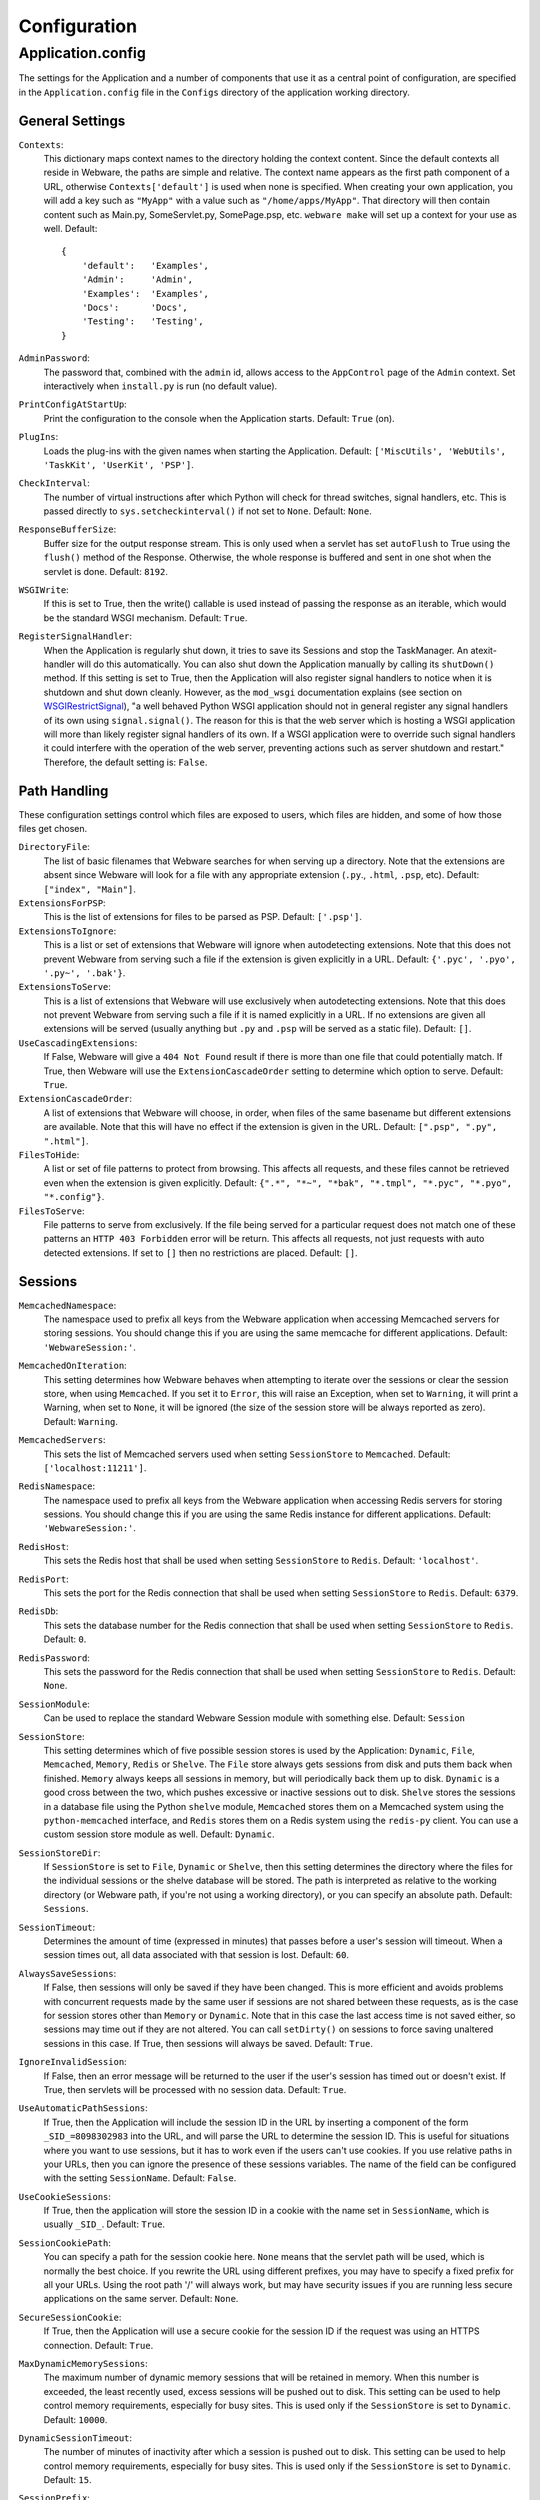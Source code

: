 .. _configuration:

Configuration
=============

Application.config
------------------

The settings for the Application and a number of components that use it as a central point of configuration, are specified in the ``Application.config`` file in the ``Configs`` directory of the application working directory.

General Settings
~~~~~~~~~~~~~~~~

``Contexts``:
    This dictionary maps context names to the directory holding the context content. Since the default contexts all reside in Webware, the paths are simple and relative. The context name appears as the first path component of a URL, otherwise ``Contexts['default']`` is used when none is specified. When creating your own application, you will add a key such as ``"MyApp"`` with a value such as ``"/home/apps/MyApp"``. That directory will then contain content such as Main.py, SomeServlet.py, SomePage.psp, etc. ``webware make`` will set up a context for your use as well. Default::

        {
            'default':   'Examples',
            'Admin':     'Admin',
            'Examples':  'Examples',
            'Docs':      'Docs',
            'Testing':   'Testing',
        }

``AdminPassword``:
    The password that, combined with the ``admin`` id, allows access to the ``AppControl`` page of the ``Admin`` context. Set interactively when ``install.py`` is run (no default value).
``PrintConfigAtStartUp``:
    Print the configuration to the console when the Application starts. Default: ``True`` (on).
``PlugIns``:
    Loads the plug-ins with the given names when starting the Application. Default: ``['MiscUtils', 'WebUtils', 'TaskKit', 'UserKit', 'PSP']``.
``CheckInterval``:
    The number of virtual instructions after which Python will check for thread switches, signal handlers, etc. This is passed directly to ``sys.setcheckinterval()`` if not set to ``None``. Default: ``None``.
``ResponseBufferSize``:
    Buffer size for the output response stream. This is only used when a servlet has set ``autoFlush`` to True using the ``flush()`` method of the Response. Otherwise, the whole response is buffered and sent in one shot when the servlet is done. Default: ``8192``.
``WSGIWrite``:
    If this is set to True, then the write() callable is used instead of passing the response as an iterable, which would be the standard WSGI mechanism. Default: ``True``.
``RegisterSignalHandler``:
    When the Application is regularly shut down, it tries to save its Sessions and stop the TaskManager. An atexit-handler will do this automatically. You can also shut down the Application manually by calling its ``shutDown()`` method. If this setting is set to True, then the Application will also register signal handlers to notice when it is shutdown and shut down cleanly. However, as the ``mod_wsgi`` documentation explains (see section on WSGIRestrictSignal_), "a well behaved Python WSGI application should not in general register any signal handlers of its own using ``signal.signal()``. The reason for this is that the web server which is hosting a WSGI application will more than likely register signal handlers of its own. If a WSGI application were to override such signal handlers it could interfere with the operation of the web server, preventing actions such as server shutdown and restart." Therefore, the default setting is: ``False``.

    .. _WSGIRestrictSignal: https://modwsgi.readthedocs.io/en/develop/configuration-directives/WSGIRestrictSignal.html

Path Handling
~~~~~~~~~~~~~

These configuration settings control which files are exposed to users, which files are hidden, and some of how those files get chosen.

``DirectoryFile``:
    The list of basic filenames that Webware searches for when serving up a directory. Note that the extensions are absent since Webware will look for a file with any appropriate extension (``.py``., ``.html``, ``.psp``, etc). Default: ``["index", "Main"]``.
``ExtensionsForPSP``:
    This is the list of extensions for files to be parsed as PSP. Default: ``['.psp']``.
``ExtensionsToIgnore``:
    This is a list or set of extensions that Webware will ignore when autodetecting extensions. Note that this does not prevent Webware from serving such a file if the extension is given explicitly in a URL. Default: ``{'.pyc', '.pyo', '.py~', '.bak'}``.
``ExtensionsToServe``:
    This is a list of extensions that Webware will use exclusively when autodetecting extensions. Note that this does not prevent Webware from serving such a file if it is named explicitly in a URL. If no extensions are given all extensions will be served (usually anything but ``.py`` and ``.psp`` will be served as a static file). Default: ``[]``.
``UseCascadingExtensions``:
    If False, Webware will give a ``404 Not Found`` result if there is more than one file that could potentially match. If True, then Webware will use the ``ExtensionCascadeOrder`` setting to determine which option to serve. Default: ``True``.
``ExtensionCascadeOrder``:
    A list of extensions that Webware will choose, in order, when files of the same basename but different extensions are available. Note that this will have no effect if the extension is given in the URL. Default: ``[".psp", ".py", ".html"]``.
``FilesToHide``:
    A list or set of file patterns to protect from browsing. This affects all requests, and these files cannot be retrieved even when the extension is given explicitly. Default: ``{".*", "*~", "*bak", "*.tmpl", "*.pyc", "*.pyo", "*.config"}``.
``FilesToServe``:
    File patterns to serve from exclusively. If the file being served for a particular request does not match one of these patterns an ``HTTP 403 Forbidden`` error will be return. This affects all requests, not just requests with auto detected extensions. If set to ``[]`` then no restrictions are placed. Default: ``[]``.

Sessions
~~~~~~~~

``MemcachedNamespace``:
    The namespace used to prefix all keys from the Webware application when accessing Memcached servers for storing sessions. You should change this if you are using the same memcache for different applications. Default: ``'WebwareSession:'``.
``MemcachedOnIteration``:
    This setting determines how Webware behaves when attempting to iterate over the sessions or clear the session store, when using ``Memcached``. If you set it to ``Error``, this will raise an Exception, when set to ``Warning``, it will print a Warning, when set to ``None``, it will be ignored (the size of the session store will be always reported as zero). Default: ``Warning``.
``MemcachedServers``:
    This sets the list of Memcached servers used when setting ``SessionStore`` to ``Memcached``. Default: ``['localhost:11211']``.
``RedisNamespace``:
    The namespace used to prefix all keys from the Webware application when accessing Redis servers for storing sessions. You should change this if you are using the same Redis instance for different applications. Default: ``'WebwareSession:'``.
``RedisHost``:
    This sets the Redis host that shall be used when setting ``SessionStore`` to ``Redis``. Default: ``'localhost'``.
``RedisPort``:
    This sets the port for the Redis connection that shall be used when setting ``SessionStore`` to ``Redis``. Default: ``6379``.
``RedisDb``:
    This sets the database number for the Redis connection that shall be used when setting ``SessionStore`` to ``Redis``. Default: ``0``.
``RedisPassword``:
    This sets the password for the Redis connection that shall be used when setting ``SessionStore`` to ``Redis``. Default: ``None``.
``SessionModule``:
    Can be used to replace the standard Webware Session module with something else. Default: ``Session``
``SessionStore``:
    This setting determines which of five possible session stores is used by the Application: ``Dynamic``, ``File``, ``Memcached``, ``Memory``, ``Redis`` or ``Shelve``. The ``File`` store always gets sessions from disk and puts them back when finished. ``Memory`` always keeps all sessions in memory, but will periodically back them up to disk. ``Dynamic`` is a good cross between the two, which pushes excessive or inactive sessions out to disk. ``Shelve`` stores the sessions in a database file using the Python ``shelve`` module, ``Memcached`` stores them on a Memcached system using the ``python-memcached`` interface, and ``Redis`` stores them on a Redis system using the ``redis-py`` client. You can use a custom session store module as well. Default: ``Dynamic``.
``SessionStoreDir``:
    If ``SessionStore`` is set to ``File``, ``Dynamic`` or ``Shelve``, then this setting determines the directory where the files for the individual sessions or the shelve database will be stored. The path is interpreted as relative to the working directory (or Webware path, if you're not using a working directory), or you can specify an absolute path. Default: ``Sessions``.
``SessionTimeout``:
    Determines the amount of time (expressed in minutes) that passes before a user's session will timeout. When a session times out, all data associated with that session is lost. Default: ``60``.
``AlwaysSaveSessions``:
    If False, then sessions will only be saved if they have been changed. This is more efficient and avoids problems with concurrent requests made by the same user if sessions are not shared between these requests, as is the case for session stores other than ``Memory`` or ``Dynamic``. Note that in this case the last access time is not saved either, so sessions may time out if they are not altered. You can call ``setDirty()`` on sessions to force saving unaltered sessions in this case. If True, then sessions will always be saved. Default: ``True``.
``IgnoreInvalidSession``:
    If False, then an error message will be returned to the user if the user's session has timed out or doesn't exist. If True, then servlets will be processed with no session data. Default: ``True``.
``UseAutomaticPathSessions``:
    If True, then the Application will include the session ID in the URL by inserting a component of the form ``_SID_=8098302983`` into the URL, and will parse the URL to determine the session ID. This is useful for situations where you want to use sessions, but it has to work even if the users can't use cookies. If you use relative paths in your URLs, then you can ignore the presence of these sessions variables. The name of the field can be configured with the setting ``SessionName``. Default: ``False``.
``UseCookieSessions``:
    If True, then the application will store the session ID in a cookie with the name set in ``SessionName``, which is usually ``_SID_``. Default: ``True``.
``SessionCookiePath``:
    You can specify a path for the session cookie here. ``None`` means that the servlet path will be used, which is normally the best choice. If you rewrite the URL using different prefixes, you may have to specify a fixed prefix for all your URLs. Using the root path '/' will always work, but may have security issues if you are running less secure applications on the same server. Default: ``None``.
``SecureSessionCookie``:
    If True, then the Application will use a secure cookie for the session ID if the request was using an HTTPS connection. Default: ``True``.
``MaxDynamicMemorySessions``:
    The maximum number of dynamic memory sessions that will be retained in memory. When this number is exceeded, the least recently used, excess sessions will be pushed out to disk. This setting can be used to help control memory requirements, especially for busy sites. This is used only if the ``SessionStore`` is set to ``Dynamic``. Default: ``10000``.
``DynamicSessionTimeout``:
    The number of minutes of inactivity after which a session is pushed out to disk. This setting can be used to help control memory requirements, especially for busy sites. This is used only
    if the ``SessionStore`` is set to ``Dynamic``. Default: ``15``.
``SessionPrefix``:
    This setting can be used to prefix the session IDs with a string. Possible values are ``None`` (don't use a prefix), ``"hostname"`` (use the hostname as the prefix), or any other string (use that string as the prefix). You can use this for load balancing, where each Webware server uses a different prefix. You can then use mod_rewrite_ or other software for load-balancing to redirect each user back to the server they first accessed. This way the backend servers do not have to share session data. Default: ``None``.

    .. _mod_rewrite: https://httpd.apache.org/docs/current/mod/mod_rewrite.html

``SessionName``:
    This setting can be used to change the name of the field holding the session ID. When the session ID is stored in a cookie and there are applications running on different ports on the same host, you should choose different names for the session IDs, since the web browsers usually do not distinguish the ports when storing cookies (the port cookie-attribute introduced with RFC 2965 is not used). Default: ``_SID_``.
``ExtraPathInfo``:
    When enabled, this setting allows a servlet to be followed by additional path components which are accessible via HTTPRequest's ``extraURLPath()``. For subclasses of ``Page``, this would be ``self.request().extraURLPath()``. Default: ``False``.
``UnknownFileTypes``:
    This setting controls the manner in which Webware serves "unknown extensions" such as .html, .css, .js, .gif, .jpeg etc. The default setting specifies that the servlet matching the file is cached in memory. You may also specify that the contents of the files shall be cached in memory if they are not too large.

    If you are concerned about performance, use mod_rewrite_ to avoid accessing Webware for static content.

    The ``Technique`` setting can be switched to ``"redirectSansAdapter"``, but this is an experimental setting with some known problems.

    Default::

        {
            'ReuseServlets': True,  # cache servlets in memory
            'Technique': 'serveContent',  # or 'redirectSansAdapter'
            # If serving content:
            'CacheContent': False,  # set to True for caching file content
            'MaxCacheContentSize': 128*1024,  # cache files up to this size
            'ReadBufferSize': 32*1024  # read buffer size when serving files
        }

Caching
~~~~~~~

``CacheServletClasses``:
    When set to False, the Application will not cache the classes that are loaded for servlets. This is for development and debugging. You usually do not need this, as servlet modules are reloaded if the file is changed. Default: ``True`` (caching on).
``CacheServletInstances``:
    When set to False, the Application will not cache the instances that are created for servlets. This is for development and debugging. You usually do not need this, as servlet modules are reloaded and cached instances purged when the servlet file changes. Default: ``True`` (caching on).
``CacheDir``:
    This is the name of the directory where things like compiled PSP templates are cached. Webware creates a subdirectory for every plug-in in this directory. The path is interpreted as relative to the working directory (or Webware path, if you're not using a working directory), or you can specify an absolute path. Default: ``Cache``.
``ClearPSPCacheOnStart``:
    When set to False, the Application will allow PSP instances to persist from one application run to the next. If you have PSPs that take a long time to compile, this can give a speedup. Default: ``False`` (cache will persist).
``ReloadServletClasses``:
    During development of an application, servlet classes will be changed very frequently. The AutoReload mechanism could be used to detect such changes and to reload modules with changed servlet classes, but it would cause an application restart every time a servlet class is changed. So by default, modules with servlet classes are reloaded without restarting the server. This can potentially cause problems when other modules are dependent on the reloaded module because the dependent modules will not be reloaded. To allow reloading only using the AutoReload mechanism, you can set ``ReloadServletClasses`` to ``False`` in such cases. Default: ``True`` (quick and dirty reloading).

Errors
~~~~~~

``ShowDebugInfoOnErrors``:
    If True, then uncaught exceptions will not only display a message for the user, but debugging information for the developer as well. This includes the traceback, HTTP headers, form fields, environment and process ids. You will most likely want to turn this off when deploying the site for users. Default: ``True``.
``EnterDebuggerOnException``:
    If True, and if the AppServer is running from an interactive terminal, an uncaught exception will cause the application to enter the debugger, allowing the developer to call functions, investigate variables, etc. See the Python debugger (pdb) docs for more information. You will certainly want to turn this off when deploying the site. Default: ``False`` (off).
``IncludeEditLink``:
    If True, an "[edit]" link will be put next to each line in tracebacks. That link will point to a file of type ``application/x-webware-edit-file``, which you should configure your browser to run with ``bin/editfile.py``. If you set your favorite Python editor in ``editfile.py`` (e.g. ``editor = 'Vim'``), then it will automatically open the respective Python module with that editor and put the cursor on the erroneous line. Default: ``True``.
``IncludeFancyTraceback``:
    If True, then display a fancy, detailed traceback at the end of the error page. It will include the values of local variables in the traceback. This makes use of a modified version of ``cgitb.py`` which is included with Webware as ``CGITraceback.py``. The original version was written by Ka-Ping Yee. Default: ``False`` (off).
``FancyTracebackContext``:
    The number of lines of source code context to show if IncludeFancyTraceback is turned on. Default: ``5``.
``UserErrorMessage``:
    This is the error message that is displayed to the user when an uncaught exception escapes a servlet. Default: ``"The site is having technical difficulties with this page. An error has been logged, and the problem will be fixed as soon as possible. Sorry!"``
``ErrorLogFilename``:
    The name of the file where exceptions are logged. Each entry contains the date and time, filename, pathname, exception name and data, and the HTML error message filename (assuming there is one). Default: ``Errors.csv``.
``SaveErrorMessages``:
    If True, then errors (e.g., uncaught exceptions) will produce an HTML file with both the user message and debugging information. Developers/administrators can view these files after the fact, to see the details of what went wrong. These error messages can take a surprising amount of space. Default: ``True`` (do save).
``ErrorMessagesDir``:
    This is the name of the directory where HTML error messages get stored. The path is interpreted as relative to the working directory, or you can specify an absolute path.Default: ``ErrorMsgs``.
``EmailErrors``:
    If True, error messages are e-mailed out according to the ErrorEmailServer and ErrorEmailHeaders settings. You must also set ``ErrorEmailServer`` and ``ErrorEmailHeaders``. Default: ``False`` (false/do not email).
``EmailErrorReportAsAttachment``:
    Set to True to make HTML error reports be emailed as text with an HTML attachment, or False to make the html the body of the message. Default: ``False`` (HTML in body).
``ErrorEmailServer``:
    The SMTP server to use for sending e-mail error messages, and, if required, the port, username and password, all separated by colons. For authentication via "SMTP after POP", you can furthermore append the name of a POP3 server, the port to be used and an ``SSL`` flag. Default: ``'localhost'``.
``ErrorEmailHeaders``:
    The e-mail headers used for e-mailing error messages. Be sure to configure ``"From"``, ``"To"`` and ``"Reply-To"`` before turning ``EmailErrors`` on. Default::

        {
            'From':         'webware@mydomain,
            'To':           ['webware@mydomain'],
            'Reply-To':     'webware@mydomain',
            'Content-Type': 'text/html',
            'Subject':      'Error'
        }

``ErrorPage``:
    You can use this to set up custom error pages for HTTP errors and any other exceptions raised in Webware servlets. Set it to the URL of a custom error page (any Webware servlet) to catch all kinds of exceptions. If you want to catch only particular errors, you can set it to a dictionary mapping the names of the corresponding exception classes to the URL to which these exceptions should be redirected. For instance::

       {
            'HTTPNotFound': '/Errors/NotFound',
            'CustomError':  '/Errors/Custom'
       }

    If you want to catch any exceptions except HTTP errors, you can set it to::

        {
            'Exception':     '/ErrorPage',
            'HTTPException': None
        }

    Whenever one of the configured exceptions is thrown in a servlet, you will be automatically forwarded to the corresponding error page servlet. More specifically defined exceptions overrule the more generally defined. You can even forward from one error page to another error page unless you are not creating loops. In an ``HTTPNotFound`` error page, the servlet needs to determine the erroneous URI with ``self.request().previousURI()``, since the ``uri()`` method returns the URI of the current servlet, which is the error page itself. When a custom error page is displayed, the standard error handler will not be called. So if you want to generate an error email or saved error report, you must do so explicitly in your error page servlet. Default: ``None`` (no custom error page).
``MaxValueLengthInExceptionReport``:
    Values in exception reports are truncated to this length, to avoid excessively long exception reports. Set this to ``None`` if you don't want any truncation. Default: ``500``.
``RPCExceptionReturn``:
    Determines how much detail an RPC servlet will return when an exception occurs on the server side. Can take the values, in order of increasing detail, ``"occurred"``, ``"exception"`` and ``"traceback"``. The first reports the string ``"unhandled exception``", the second prints the actual exception, and the third prints both the exception and accompanying traceback. All returns are always strings. Default: ``"traceback"``.
``ReportRPCExceptionsInWebware``:
    True means report exceptions in RPC servlets in the same way as exceptions in other servlets, i.e. in the logfiles, the error log, and/or by email. False means don't report the exceptions on the server side at all; this is useful if your RPC servlets are raising exceptions by design and you don't want to be notified. Default: ``True`` (do report exceptions).

Logging
~~~~~~~

``LogActivity``:
    If True, then the execution of each servlet is logged with useful information such as time, duration and whether or not an error occurred. Default: ``True``.
``ActivityLogFilenames``:
    This is the name of the file that servlet executions are logged to. This setting has no effect if ``LogActivity`` is False. The path can be relative to the Webware location, or an absolute path. Default: ``'Activity.csv'``.
``ActivityLogColumns``:
    Specifies the columns that will be stored in the activity log. Each column can refer to an object from the set [application, transaction, request, response, servlet, session] and then refer to its attributes using "dot notation". The attributes can be methods or instance attributes and can be qualified arbitrarily deep. Default: ``['request.remoteAddress', 'request.method', 'request.uri', 'response.size', 'servlet.name', 'request.timeStamp', 'transaction.duration', 'transaction.errorOccurred']``.
``AppLogFilename``:
    The Application redirects standard output and error to this file, if this is set in production mode. Default: ``'Application.log'``.
```LogDir``:
    The directory where log files should be stored. All log files without an explicit path will be put here. Default: ``'Logs'``.
``Verbose``:
    If True, then additional messages are printed while the Application runs, most notably information about each request such as size and response time. Default: ``True``.
``SilentURIs``:
    If ``Verbose`` is set to True, then you can use this setting to specify URIs for which you don't want to print any messages in the output of the Application. The value is expected to be a regular expression that is compared to the request URI. For instance, if you want to suppress output for images, JavaScript and CSS files, you can set ``SilentURIs`` to ``'\.(gif|jpg|jpeg|png|js|css)$'`` (though we do not recommend serving static files with Webware; it's much more efficient to deliver them directly from the Apache server). If set to ``None``, messages will be printed for all requests handled by Webware. Default: ``None``
